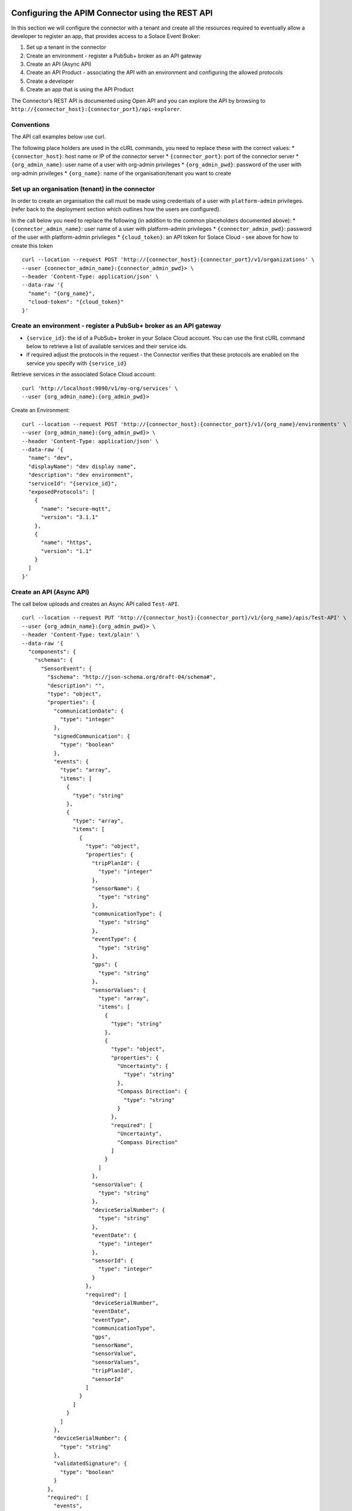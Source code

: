 Configuring the APIM Connector using the REST API
=================================================

In this section we will configure the connector with a tenant and create
all the resources required to eventually allow a developer to register
an app, that provides access to a Solace Event Broker:

1. Set up a tenant in the connector
2. Create an environment - register a PubSub+ broker as an API gateway
3. Create an API (Async API)
4. Create an API Product - associating the API with an environment and
   configuring the allowed protocols
5. Create a developer
6. Create an app that is using the API Product

The Connector’s REST API is documented using Open API and you can
explore the API by browsing to
``http://{connector_host}:{connector_port}/api-explorer``.

Conventions
-----------

The API call examples below use curl.

The following place holders are used in the cURL commands, you need to
replace these with the correct values: \* ``{connector_host}``: host
name or IP of the connector server \* ``{connector_port}``: port of the
connector server \* ``{org_admin_name}``: user name of a user with
org-admin privileges \* ``{org_admin_pwd}``: password of the user with
org-admin privileges \* ``{org_name}``: name of the organisation/tenant
you want to create

Set up an organisation (tenant) in the connector
------------------------------------------------

In order to create an organisation the call must be made using
credentials of a user with ``platform-admin`` privileges. (refer back to
the deployment section which outlines how the users are configured).

In the call below you need to replace the following (in addition to the
common placeholders documented above): \* ``{connector_admin_name}``:
user name of a user with platform-admin privileges \*
``{connector_admin_pwd}``: password of the user with platform-admin
privileges \* ``{cloud_token}``: an API token for Solace Cloud - see
above for how to create this token

::

   curl --location --request POST 'http://{connector_host}:{connector_port}/v1/organizations' \
   --user {connector_admin_name}:{connector_admin_pwd}> \
   --header 'Content-Type: application/json' \
   --data-raw '{
     "name": "{org_name}",
     "cloud-token": "{cloud_token}"
   }'

Create an environment - register a PubSub+ broker as an API gateway
-------------------------------------------------------------------

-  ``{service_id}``: the id of a PubSub+ broker in your Solace Cloud
   account. You can use the first cURL command below to retrieve a list
   of available services and their service ids.
-  if required adjust the protocols in the request - the Connector
   verifies that these protocols are enabled on the service you specify
   with ``{service_id}``

Retrieve services in the associated Solace Cloud account:

::

   curl 'http://localhost:9090/v1/my-org/services' \
   --user {org_admin_name}:{org_admin_pwd}>

Create an Environment:

::

   curl --location --request POST 'http://{connector_host}:{connector_port}/v1/{org_name}/environments' \
   --user {org_admin_name}:{org_admin_pwd}> \
   --header 'Content-Type: application/json' \
   --data-raw '{
     "name": "dev",
     "displayName": "dev display name",
     "description": "dev environment",
     "serviceId": "{service_id}",
     "exposedProtocols": [
       {
         "name": "secure-mqtt",
         "version": "3.1.1"
       },
       {
         "name": "https",
         "version": "1.1"
       }
     ]
   }'

Create an API (Async API)
-------------------------

The call below uploads and creates an Async API called ``Test-API``.

::

   curl --location --request PUT 'http://{connector_host}:{connector_port}/v1/{org_name}/apis/Test-API' \
   --user {org_admin_name}:{org_admin_pwd}> \
   --header 'Content-Type: text/plain' \
   --data-raw '{
     "components": {
       "schemas": {
         "SensorEvent": {
           "$schema": "http://json-schema.org/draft-04/schema#",
           "description": "",
           "type": "object",
           "properties": {
             "communicationDate": {
               "type": "integer"
             },
             "signedCommunication": {
               "type": "boolean"
             },
             "events": {
               "type": "array",
               "items": [
                 {
                   "type": "string"
                 },
                 {
                   "type": "array",
                   "items": [
                     {
                       "type": "object",
                       "properties": {
                         "tripPlanId": {
                           "type": "integer"
                         },
                         "sensorName": {
                           "type": "string"
                         },
                         "communicationType": {
                           "type": "string"
                         },
                         "eventType": {
                           "type": "string"
                         },
                         "gps": {
                           "type": "string"
                         },
                         "sensorValues": {
                           "type": "array",
                           "items": [
                             {
                               "type": "string"
                             },
                             {
                               "type": "object",
                               "properties": {
                                 "Uncertainty": {
                                   "type": "string"
                                 },
                                 "Compass Direction": {
                                   "type": "string"
                                 }
                               },
                               "required": [
                                 "Uncertainty",
                                 "Compass Direction"
                               ]
                             }
                           ]
                         },
                         "sensorValue": {
                           "type": "string"
                         },
                         "deviceSerialNumber": {
                           "type": "string"
                         },
                         "eventDate": {
                           "type": "integer"
                         },
                         "sensorId": {
                           "type": "integer"
                         }
                       },
                       "required": [
                         "deviceSerialNumber",
                         "eventDate",
                         "eventType",
                         "communicationType",
                         "gps",
                         "sensorName",
                         "sensorValue",
                         "sensorValues",
                         "tripPlanId",
                         "sensorId"
                       ]
                     }
                   ]
                 }
               ]
             },
             "deviceSerialNumber": {
               "type": "string"
             },
             "validatedSignature": {
               "type": "boolean"
             }
           },
           "required": [
             "events",
             "deviceSerialNumber",
             "communicationDate",
             "signedCommunication",
             "validatedSignature"
           ]
         }
       },
       "messages": {
         "GeoSensorEvent": {
           "payload": {
             "$ref": "#/components/schemas/SensorEvent"
           },
           "description": "",
           "schemaFormat": "application/vnd.aai.asyncapi+json;version=2.0.0",
           "contentType": "application/json"
         },
         "SensorEvent": {
           "payload": {
             "$ref": "#/components/schemas/SensorEvent"
           },
           "description": "",
           "schemaFormat": "application/vnd.aai.asyncapi+json;version=2.0.0",
           "contentType": "application/json"
         }
       }
     },
     "servers": {},
     "channels": {
       "traxens/feed/{shippingline}/v1/{equipmentId}/{sensor}/{sensorvalue}": {
         "publish": {
           "message": {
             "$ref": "#/components/messages/SensorEvent"
           }
         },
         "parameters": {
           "shippingline": {
             "schema": {
               "type": "string"
             }
           },
           "sensor": {
             "schema": {
               "type": "string",
               "enum": [
                 "HUMIDITY",
                 "LIGHT",
                 "DOOR",
                 "GEOFENCE"
               ]
             }
           },
           "sensorvalue": {
             "schema": {
               "type": "string"
             }
           },
           "equipmentId": {
             "schema": {
               "type": "string"
             }
           }
         }
       },
       "traxens/feed/{shippingline}/v1/{equipmentId}/{geosensor}/{longitude}": {
         "publish": {
           "message": {
             "$ref": "#/components/messages/GeoSensorEvent"
           }
         },
         "parameters": {
           "geosensor": {
             "schema": {
               "type": "string",
               "enum": [
                 "GEOPOSITIONING"
               ]
             }
           },
           "shippingline": {
             "schema": {
               "type": "string"
             }
           },
           "equipmentId": {
             "schema": {
               "type": "string"
             }
           },
           "longitude": {
             "schema": {
               "type": "string"
             }
           }
         }
       }
     },
     "asyncapi": "2.0.0",
     "info": {
       "x-generated-time": "2021-07-15 15:03 UTC",
       "description": "",
       "title": "WebSub API",
       "x-view": "provider",
       "version": "1",
       "x-origin": {
         "vendor": "solace",
         "name": "event-portal"
       }
     }
   }'

Create an API Product
---------------------

Now let’s package the API - configure which protocols and quotas,
quality of service apply by using an API product called
``Test-API_PRODUCT``.

Note how the requets below references the API we created in the previous
step:

::

     "apis": [
         "Test-API"
     ],

::

   curl --location --request POST 'http://{connector_host}:{connector_port}/v1/{org_name}/apiProducts' \
   --user {org_admin_name}:{org_admin_pwd}> \
   --header 'Content-Type: application/json' \
   --data-raw '{
     "apis": [
         "Test-API"
     ],
     "approvalType": "auto",
     "attributes": [
     ],
     "description": "Test-API_PRODUCT",
     "displayName": "Test-API_PRODUCT",
     "environments": [
       "dev"
     ],
     "name": "Test-API_PRODUCT",
     "protocols": [
       {
         "name": "https",
         "version": "1.1"
       }
     ],
     "clientOptions": {
       "guaranteedMessaging": {
         "requireQueue": true,
         "accessType": "exclusive",
         "maxTtl": 3600,
         "maxMsgSpoolUsage": 50
       }
     }
   }'

Create a developer
------------------

Next let’s create a developer, who will be able to register apps in
order to gain access to APIs. Take a note of the user name, we will need
it in the call further below to register an application.
``"userName": "daisy"``.

::

   curl --location --request POST 'http://{connector_host}:{connector_port}/v1/{org_name}/developers' \
   --header 'Content-Type: application/json' \
   --user {org_admin_name}:{org_admin_pwd}> \
   --data-raw '{
       "email": "daisy@duck.com",
       "firstName": "Daisy",
       "lastName": "Duck",
       "userName": "daisy"
   }'

Create an app
-------------

The last step is registering an app for the developer (``daisy`` in the
example above). We will also reference the API Product we have created
before.

-  ``{app_name}``: the name of the app we want to create, we can also
   use this later to retrieve app information.
-  ``{developer_name}``: this is the developer’s username, ``daisy`` in
   the example above.
-  ``{api_product_name}``: the API Product name, ``Test-API_PRODUCT`` in
   the example we used above

Once the app is registered the developer is able to connect to a Solace
PubSub+ service, see the second call below on how the developer can
retrieve app details including the connectivity information such as
protocol, host and port.

::

   curl --location --request POST 'http://localhost:9090/v1/{org_name}/developers/{developer_name}/apps' \
   --user {org_admin_name}:{org_admin_pwd}> \
   --header 'Content-Type: application/json' \
   --data-raw '{
     "name": "{app_name}",   
     "displayName": "{app_name}",
     "expiresIn": 0,
     "apiProducts": [
       "{api_product_name}"
     ],
     "credentials": {
     }
   }'

Getting the app details:

::

   curl --location 'http://localhost:9090/v1/{org_name}/developers/{developer_name}/apps/{app_name}' \
   --user {org_admin_name}:{org_admin_pwd}> 

Integrating the Connector with API Management Platforms
=======================================================

WSO2 API Management
-------------------

The API Management Connector can be easily integrated with WSO2 API
Management version 4.1.0 (and above).

This section describes the initial configuration of the Connector and
WSO2 API Management and provides a walkthrough of the API life cycle in
WSO2 API Management.

Prepare the API Management Connector
~~~~~~~~~~~~~~~~~~~~~~~~~~~~~~~~~~~~

An initial configuration of the Connector must be carried out using its
REST API: \* Setting up an Organization \* Setting up an Envrionment \*
Setting up a generic developer (TODO - streamline)

.. _set-up-an-organisation-tenant-in-the-connector-1:

Set up an organisation (tenant) in the connector
^^^^^^^^^^^^^^^^^^^^^^^^^^^^^^^^^^^^^^^^^^^^^^^^

In order to create an organisation the call must be made using
credentials of a user with ``platform-admin`` privileges. (refer back to
the deployment section which outlines how the users are configured).

In the call below you need to replace the following (in addition to the
common placeholders documented above): \* ``{connector_admin_name}``:
user name of a user with platform-admin privileges \*
``{connector_admin_pwd}``: password of the user with platform-admin
privileges \* ``{cloud_token}``: an API token for Solace Cloud - see
above for how to create this token \* ``{org_name}``: the name of the
tenant you want to create. **Note: remember the ``org_name`` as you need
it to configure the WSO2 API Management**

::

   curl --location --request POST 'http://{connector_host}:{connector_port}/v1/organizations' \
   --user {connector_admin_name}:{connector_admin_pwd}> \
   --header 'Content-Type: application/json' \
   --data-raw '{
     "name": "{org_name}",
     "cloud-token": "{cloud_token}"
   }'

.. _create-an-environment---register-a-pubsub-broker-as-an-api-gateway-1:

Create an environment - register a PubSub+ broker as an API gateway
^^^^^^^^^^^^^^^^^^^^^^^^^^^^^^^^^^^^^^^^^^^^^^^^^^^^^^^^^^^^^^^^^^^

-  ``{service_id}``: the id of a PubSub+ broker in your Solace Cloud
   account. You can use the first cURL command below to retrieve a list
   of available services and their service ids.
-  if required adjust the protocols in the request - the Connector
   verifies that these protocols are enabled on the service you specify
   with ``{service_id}``

Retrieve services in the associated Solace Cloud account:

::

   curl 'http://localhost:9090/v1/my-org/services' \
   --user {org_admin_name}:{org_admin_pwd}>

Locate the service you want to use for your environment in the response
and take note of its ``serviceId``, you need it in the payload of the
next call to create an environment.

Also take note of the endpoint URIs for ``ws-mqtt``, ``wss-mqtt``,
``http`` and ``https``. See this partial example response of the REST
call (the actual response may contain more protocols):

::

       "messagingProtocols": [
         {
           "compressed": "no",
           "secure": "no",
           "protocol": {
             "name": "ws-mqtt",
             "version": "3.1.1"
           },
           "transport": "WS",
           "uri": "ws://{service_id}.messaging.solace.cloud:8000"
         },
         {
           "compressed": "no",
           "secure": "yes",
           "protocol": {
             "name": "wss-mqtt",
             "version": "3.1.1"
           },
           "transport": "WSS",
           "uri": "wss://{service_id}.messaging.solace.cloud:8443"
         },
         {
           "compressed": "no",
           "secure": "no",
           "protocol": {
             "name": "http",
             "version": "1.1"
           },
           "transport": "HTTP",
           "uri": "http://{service_id}.messaging.solace.cloud:9000"
         },
         {
           "compressed": "no",
           "secure": "yes",
           "protocol": {
             "name": "https",
             "version": "1.1"
           },
           "transport": "HTTPS",
           "uri": "https://{service_id}.messaging.solace.cloud:9443"
         }
       ],

Create an Environment:

::

   curl --location --request POST 'http://{connector_host}:{connector_port}/v1/{org_name}/environments' \
   --user {org_admin_name}:{org_admin_pwd}> \
   --header 'Content-Type: application/json' \
   --data-raw '{
     "name": "dev",
     "displayName": "dev display name",
     "description": "dev environment",
     "serviceId": "{service_id}",
     "exposedProtocols": [
       {
         "name": "secure-mqtt",
         "version": "3.1.1"
       },
       {
         "name": "https",
         "version": "1.1"
       }
     ]
   }'

**Note: Remember the environment name**

.. _create-a-developer-1:

Create a developer
^^^^^^^^^^^^^^^^^^

Next let’s create a generic developer, which will be used by WSO2 API
Management . Take a note of the user name, we will need it when
configuring WSO2. ``"userName": "wso2-apim"``.

::

   curl --location --request POST 'http://{connector_host}:{connector_port}/v1/{org_name}/developers' \
   --header 'Content-Type: application/json' \
   --user {org_admin_name}:{org_admin_pwd}> \
   --data-raw '{
       "email": "apim@wso2.org",
       "firstName": "User",
       "lastName": "APIM",
       "userName": "wso2-apim"
   }'

Integrating the Connector into WSO2 API Management
~~~~~~~~~~~~~~~~~~~~~~~~~~~~~~~~~~~~~~~~~~~~~~~~~~

Open the ``<API-M_HOME>/repository/conf/deployment.toml`` file and add
the following according to your account details. Make sure to restart
the server after adding the configurations.

::

       [[apim.gateway.environment]]
       name = <Name of the Solace Environment>
       display_name = <Display Name of the Solace Environment>
       type = <Type of the Environment>
       display_in_api_console = <Displays the environment under 'Try it' in the API Developer Portal, in the API console>
       description = <Description about Solace Environment>
       provider = <Vendor name of the environment. (Must be "solace")>
       service_url = <Base URL of the Solace broker>
       username = <Username of the Solace broker account>
       password = <Password of the Solace broker account>
       ws_endpoint = <WS Endpoint of the Solace broker environment>
       wss_endpoint = <WSS Endpoint of the Solace broker environment>
       http_endpoint = <HTTP Endpoint of the Solace broker environment>
       https_endpoint = <HTTPS Endpoint of the Solace broker environment>
       show_as_token_endpoint_url = false

       [apim.gateway.environment.properties]
       Organization = <Password of the Solace broker account>
       DevAccountName = <Password of the Solace broker account>

Note that only all these properties are mandatory, except show_as_token_endpoint_url.

Use the following values for the properties: 

* ``name``: the environment name must match the name of the environment that was configured in the Connector (previous step) 
* ``display_name``: the friendly name of the environment that is displayed in API Management. 
* ``type``: you can use ``hybrid`` 
* ``display_in_api_console``: ``true`` or false 
* ``description``: description as displayed in API Management
* ``provider``: must be ``solace`` 
* ``service_url``: the base URL of the Connector - ``http://{connector_host}:{connector_port}/v1`` 
* ``username``: the username of an organisation level administrator (org-admin) that is configured in the Connector - ``{org_admin_name}`` in cURL examples above 
* ``password``: the password of the organisation level administrator (org-admin) that is configured in the Connector -``{org_admin_pwd}`` in cURL examples above 
* ``ws_endpoint``: use the endpoint URI for the ``ws-mqtt`` protocol as returned by the ``services`` REST API call in the section above 
* ``wss_endpoint``: use the endpoint URI for the ``wss-mqtt`` protocol as returned by the ``services`` REST API call in the section above 
* ``http_endpoint``: use the endpoint URI for the ``http`` protocol as returned by the``services`` REST API call in the section above 
* ``https_endpoint``: use the endpoint URI for the ``https`` protocol as returned by the ``services`` REST API call in the section above 
* ``Organization``: the organization name as configured in the Connector - ``{org_name}`` 
* ``DevAccountName``: the name of the developer account - ``wso2-apim`` in the example configuration in the section above.

The Solace broker gateway is now available in the API Publisher.

|image7|

Creating and deploying an API
~~~~~~~~~~~~~~~~~~~~~~~~~~~~~

You can use the Async API specification generated from the Solace
PubSub+ Event Portal or any other source to create APIs in WSO2 API
Manager.

Importing an Async API
^^^^^^^^^^^^^^^^^^^^^^

Before you begin: Make sure that you have integrated the Solace event
broker with WSO2 API Manager as shown in the above section.

1. Login to the API Publisher via **https://:9443/publisher**

2. Click **CREATE API** and then click **Import AsyncAPI Definition**
   |image8|

3. The following two options to import the AsynAPI definition appear.

   a. AsyncAPI URL - If you select this option, you need to provide a
      URL of a Solace API Specification.
   b. AsyncAPI File - If you select this option, click Browse File to
      Upload and upload a file, which contains a Solace AsyncAPI
      definition. Select your preferred method and click **NEXT**.

   Info

   If the Async API specification is a valid Solace Async API
   specification, the portal will display the
   ``Identified as Solace Event Portal API`` tag.

4. Edit the Solace Async API information and click **Create**.

**Note**

The Async API definition of the Solace API will contain the specific API
definition, with the supported protocols, such as HTTP, MQTT, AMQP, that
the API topics have to use. You do not need to provide the protocol
information separately

Importing an Async API from Solace Event Portal
^^^^^^^^^^^^^^^^^^^^^^^^^^^^^^^^^^^^^^^^^^^^^^^

When you choose the ``AsyncAPI URL`` option during import you can
provide the URL of the AsyncAPI spec published in Solace Event Portal.

See `Creating and Sharing Event API
Products <https://docs.solace.com/Cloud/Event-Portal/get-started-event-api-products.htm>`__
for details.

Configuring Topics
^^^^^^^^^^^^^^^^^^

1. Click **Topics** to navigate to the topics page.

|image9| The topics will be created automatically from the Solace
AsyncAPI definition provided in the previous step.

Viewing the Async API definition
^^^^^^^^^^^^^^^^^^^^^^^^^^^^^^^^

1. Go to **API Configurations** and click **AsyncAPI Definition** to see
   the definition of the API you created in the previous step. |image10|

**Note**

The Solace API specification cannot be edited from the API manager
Publisher portal. But the specification can be downloaded and changed
externally to make the required changes.

**Warn**

The current version of WSO2 API Manager **only** supports AsyncUnlimited
Protocol as the API level subscription policy for Solace APIs. Once a
subscription is made, that policy will be added automatically.

Deploying the API to the Solace PubSub+ environment
^^^^^^^^^^^^^^^^^^^^^^^^^^^^^^^^^^^^^^^^^^^^^^^^^^^

1. Navigate to the **Deploy** section and go to **Deployments**.
   |image11|
2. Select the Deployment environment and click **Deploy**.
3. The API revision will be created. Select the API revision and click
   **Deploy**.
4. The Solace API will be deployed to the Solace Broker environment that
   is user-provided. |image12|

Publishing the API
^^^^^^^^^^^^^^^^^^

See `Publish an
API <https://apim.docs.wso2.com/en/4.1.0/deploy-and-publish/publish-on-dev-portal/publish-an-api>`__
for instructions on publishing the API created in the previous steps.

Subscribing to an API
~~~~~~~~~~~~~~~~~~~~~

You have to subscribe to a published Solace API before consuming them.
The subscription process fulfills the authentication process and
provides you with access tokens that you can use to invoke an API. The
subscription flow will be controlled by the WSO2 API Manager.

When the Application is attached with a Solace API Subscription, the
solace broker will keep a copy of that Application for the
authentication and validation process of the tokens generated by the
WSO2 API Manager.

The following are the two methods available in the Developer Portal to
subscribe an API to an application.

-  **Subscribe to an existing application** - You can subscribe to a
   current API by `selecting an existing
   application <https://apim.docs.wso2.com/en/4.1.0/consume/manage-subscription/subscribe-to-an-api/#subscribe-to-an-existing-application>`__.
-  **Subscribe to an API using Key Generation Wizard** - You can use the
   `SUBSCRIPTION & KEY GENERATION
   WIZARD <https://apim.docs.wso2.com/en/4.1.0/consume/manage-subscription/subscribe-to-an-api/#subscribe-to-an-api-using-key-generation-wizard>`__
   option to start the subscription process from scratch.

**Note** that the artifacts are deployed in the Solace broker, therefore
API level and application-level throttling will not be supported for the
Solace API subscriptions.

Invoking an API
~~~~~~~~~~~~~~~

In this section, you will subscribe to the AsyncAPI through the
Developer Portal

Subscribing to the Solace API
^^^^^^^^^^^^^^^^^^^^^^^^^^^^^

1. Log in to the Developer Portal via https://:9443/devportal
2. Select your Solace API and navigate to the **Overview**.
3. Subscribe to your API using the sample application. You can also
   create a new application for this purpose.

Generating keys
^^^^^^^^^^^^^^^

1. In the sample application, click **Production Keys** and navigate to
   **OAuth2 Tokens**. |image17|
2. Locate the consumer key and consumer secret, these will be used as
   credentials to connect to the Solace PubSub+ service. For
   instructions on generating keys see, Application Keys.

Selecting the Async Protocol and Topic
^^^^^^^^^^^^^^^^^^^^^^^^^^^^^^^^^^^^^^

1. Select the Solace API and click on the **Solace Info** section in the
   left menu. This will render an information page like the following.
   |image14|
2. Select the **Application**, **Environment**, and **Protocol** from
   the dropdowns of the info page.

a. **Application** - Select the required application of the subscribed
   Application of the Solace API.
b. **Environment** - Select the deployed Solace broker environment that
   needs to be used.
c. **Protocol** - Type of the transport protocol to invoke the Async
   topics with. The topics supported for the selected Application,
   Environment and Protocol will be rendered.

3. Copy the **endpoint URL** of the protocol of the selected
   environment. |image15|
4. Copy the topic that needs to be consumed. Click on the **Copy** icon
   in front of the topic. |image16|
5. Then use this information to create a request on the desired protocol
   to invoke the topic and consume the topic.

Publishing messages using HTTP
^^^^^^^^^^^^^^^^^^^^^^^^^^^^^^

If your Async API is available via HTTP you can use the information
gathered above to publish an event using a simple HTTP POST.

You need the following information: \* ``{endpoint_url}``: the endpoint
URL (http or https) \* ``{topic}``: a topic you wish to publish to \*
``{consumer_key}``: your consumer key for the appropriate environment \*
``{consumer_secret}``: your consumer secret for the appropriate
environment

::

   curl --location --request POST '{endpoint_url}/{topic}' \
   --header 'Content-Type: application/json' \
   --user {consumer_key}:{consumer_secret}> \
   --data-raw '{
       "value": "1"
   }'

Subscribing to messages using MQTT
^^^^^^^^^^^^^^^^^^^^^^^^^^^^^^^^^^

If your Async API is available via MQTT you can use the information
gathered above to subscribe to topics using an MQTT client.

You need the following information: \* ``{endpoint_url}``: the endpoint
URL (http or https) \* ``{topic}``: a topic subscription \*
``{consumer_key}``: your consumer key for the appropriate environment \*
``{consumer_secret}``: your consumer secret for the appropriate
environment

In this example we will use an MQTT client called `MQTT
Box <https://chrome.google.com/webstore/detail/mqttbox/kaajoficamnjijhkeomgfljpicifbkaf>`__
for demonstration purposes.

** Note:** MQTT Box is available as a browser plugin or standalone
application. You can use any other MQTT client that you wish instead.

1. Create a connection to the PubSub+ service |image18|
2. Use the hostname and port from the ``endpoint_url`` as ``Host`` and
   select the appropriate ``Protocol`` in the drop down list , the
   screenshot illustrates the settings for the this example
   ``ws://{service_id}.messaging.solace.cloud:8000``
3. Use your ``{consumer_key}`` as ``Username`` and the
   ``{consumer_secret}`` as ``Password`` |image19|
4. Save the connection, it should now show as connected.
5. Add a subscription in MQTT Box using the ``{topic}`` that you want to
   subscribe to: |image20|

.. |image7| image:: https://apim.docs.wso2.com/en/4.1.0/assets/img/tutorials/solace/view-solace-broker.png
.. |image8| image:: https://apim.docs.wso2.com/en/4.1.0/assets/img/tutorials/solace/import-asyncapi.png
.. |image9| image:: https://apim.docs.wso2.com/en/4.1.0/assets/img/tutorials/solace/topics.png
.. |image10| image:: https://apim.docs.wso2.com/en/4.1.0/assets/img/tutorials/solace/asyncapi-definition.png
.. |image11| image:: https://apim.docs.wso2.com/en/4.1.0/assets/img/tutorials/solace/deployments.png
.. |image12| image:: https://apim.docs.wso2.com/en/4.1.0/assets/img/tutorials/solace/view-deployments.png
.. |image17| image:: https://user-images.githubusercontent.com/3858485/149137984-96f8528d-f4cd-49f4-bf5a-d37b6a23850c.png
.. |image14| image:: https://apim.docs.wso2.com/en/4.1.0/assets/img/tutorials/solace/solace-info.png
.. |image15| image:: https://apim.docs.wso2.com/en/4.1.0/assets/img/tutorials/solace/add-endpoint.png
.. |image16| image:: https://apim.docs.wso2.com/en/4.1.0/assets/img/tutorials/solace/consume-topic.png
.. |image18| image:: https://user-images.githubusercontent.com/3858485/149144155-6d42e641-291d-419c-8ba4-c6a085933cea.png
.. |image19| image:: https://user-images.githubusercontent.com/3858485/149144919-8168c441-c38c-44c5-9e69-9810ddd97bfe.png
.. |image20| image:: https://user-images.githubusercontent.com/3858485/149146371-3f1428e3-8ec1-4c48-9e3f-8a2ab7058461.png
